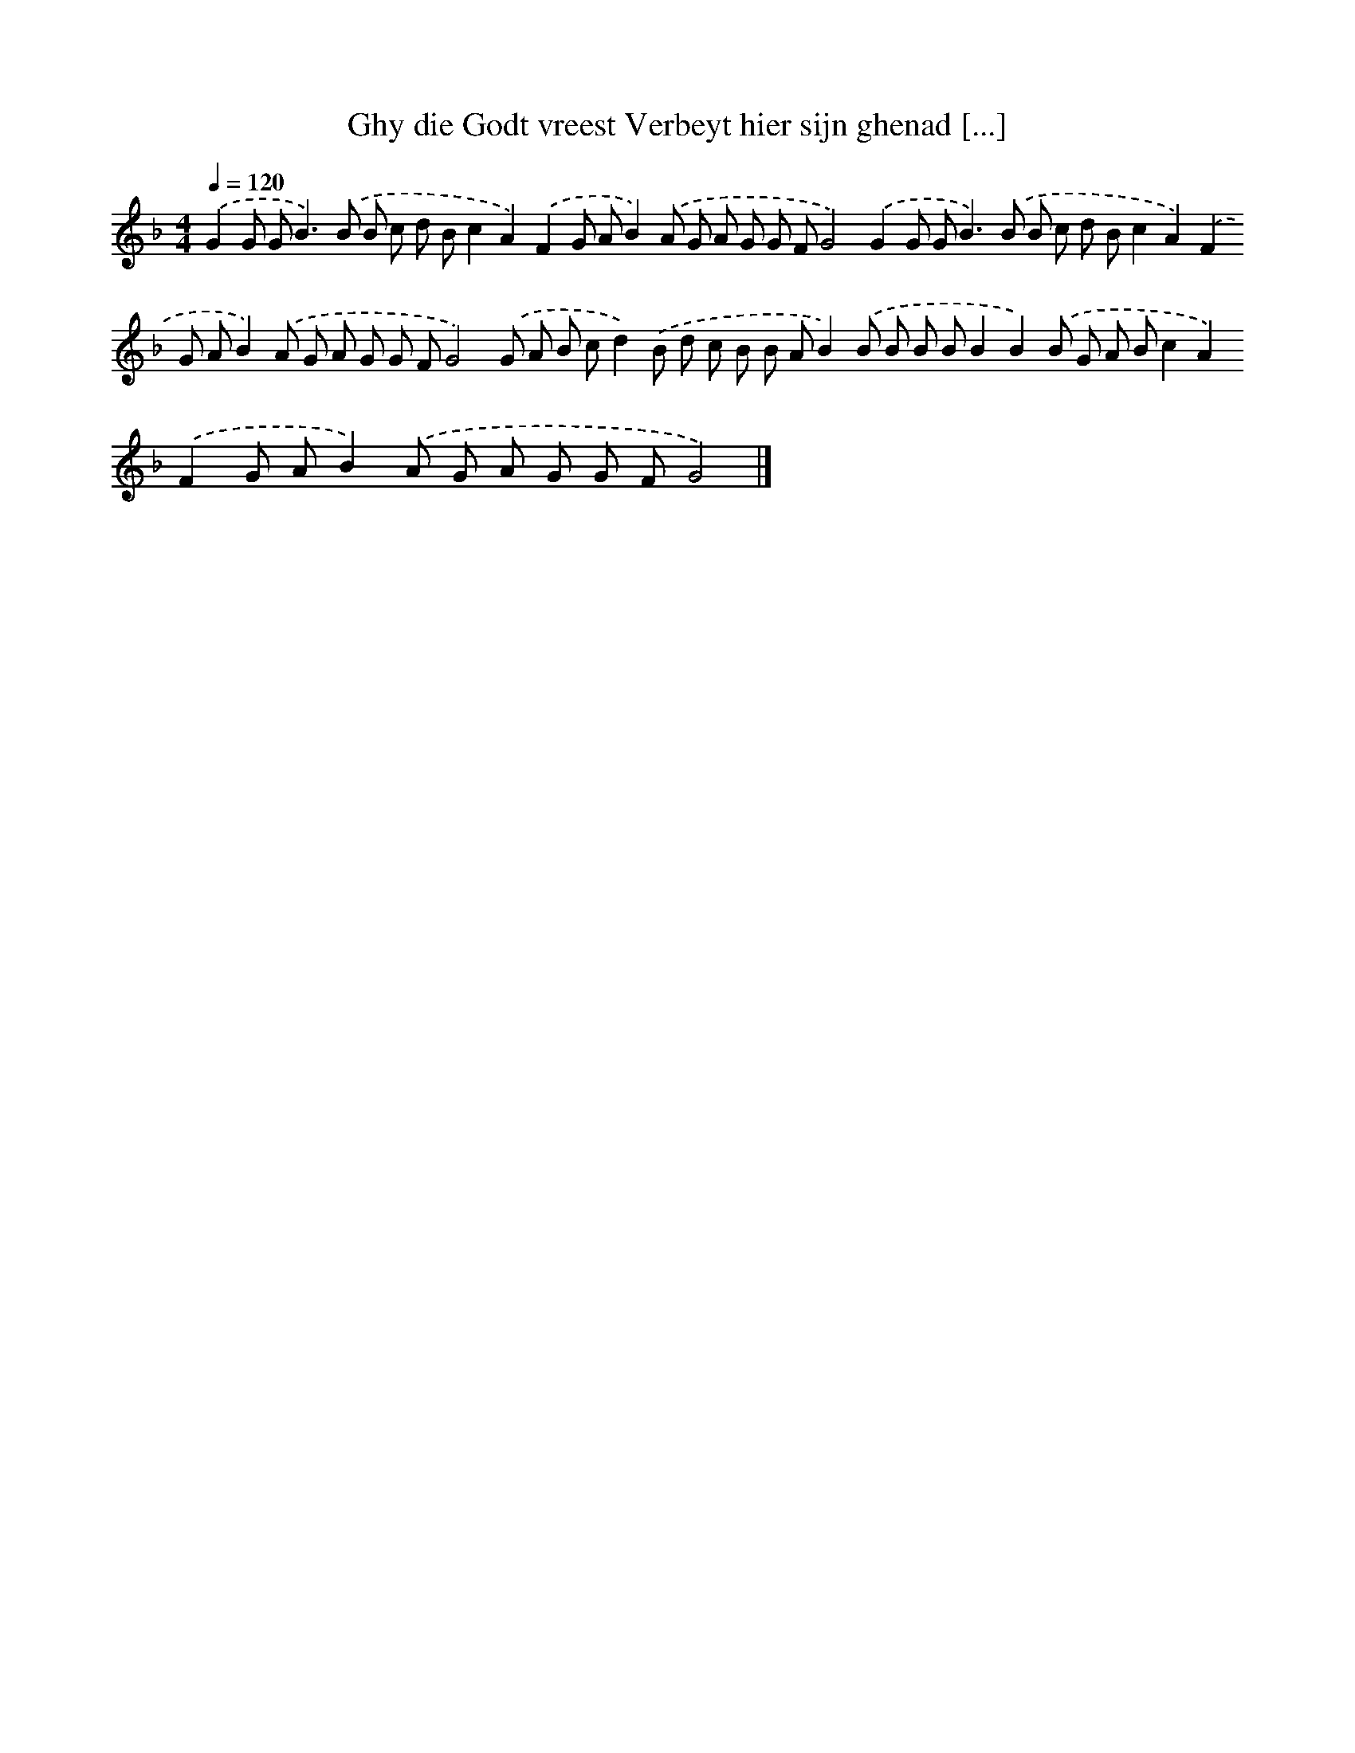 X: 232
T: Ghy die Godt vreest Verbeyt hier sijn ghenad [...]
%%abc-version 2.0
%%abcx-abcm2ps-target-version 5.9.1 (29 Sep 2008)
%%abc-creator hum2abc beta
%%abcx-conversion-date 2018/11/01 14:35:31
%%humdrum-veritas 1946766035
%%humdrum-veritas-data 433889394
%%continueall 1
%%barnumbers 0
L: 1/8
M: 4/4
Q: 1/4=120
K: F clef=treble
.('G2G G2<B2).('B B c d Bc2A2).('F2G AB2).('A G A G G FG4).('G2G G2<B2).('B B c d Bc2A2).('F2G AB2).('A G A G G FG4).('G A B cd2).('B d c B B AB2).('B B B BB2B2).('B G A Bc2A2).('F2G AB2).('A G A G G FG4) |]
